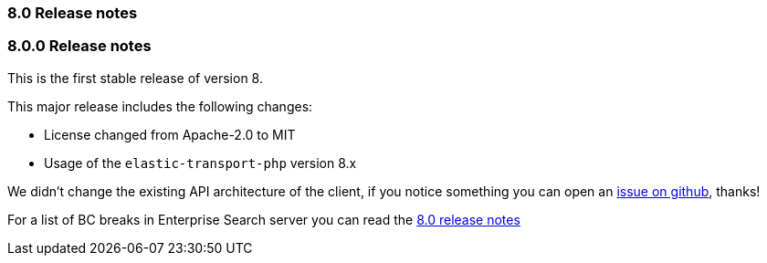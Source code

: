 [[release_notes_80]]
=== 8.0 Release notes

[discrete]
[[release_notes_800]]
=== 8.0.0 Release notes

This is the first stable release of version 8.

This major release includes the following changes:

- License changed from Apache-2.0 to MIT

- Usage of the `elastic-transport-php` version 8.x

We didn't change the existing API architecture of the client, if you notice
something you can open an https://github.com/elastic/enterprise-search-php/issues[issue on github], thanks!

For a list of BC breaks in Enterprise Search server you can read the
https://www.elastic.co/guide/en/enterprise-search/current/release-notes-8.0.0.html[8.0 release notes]